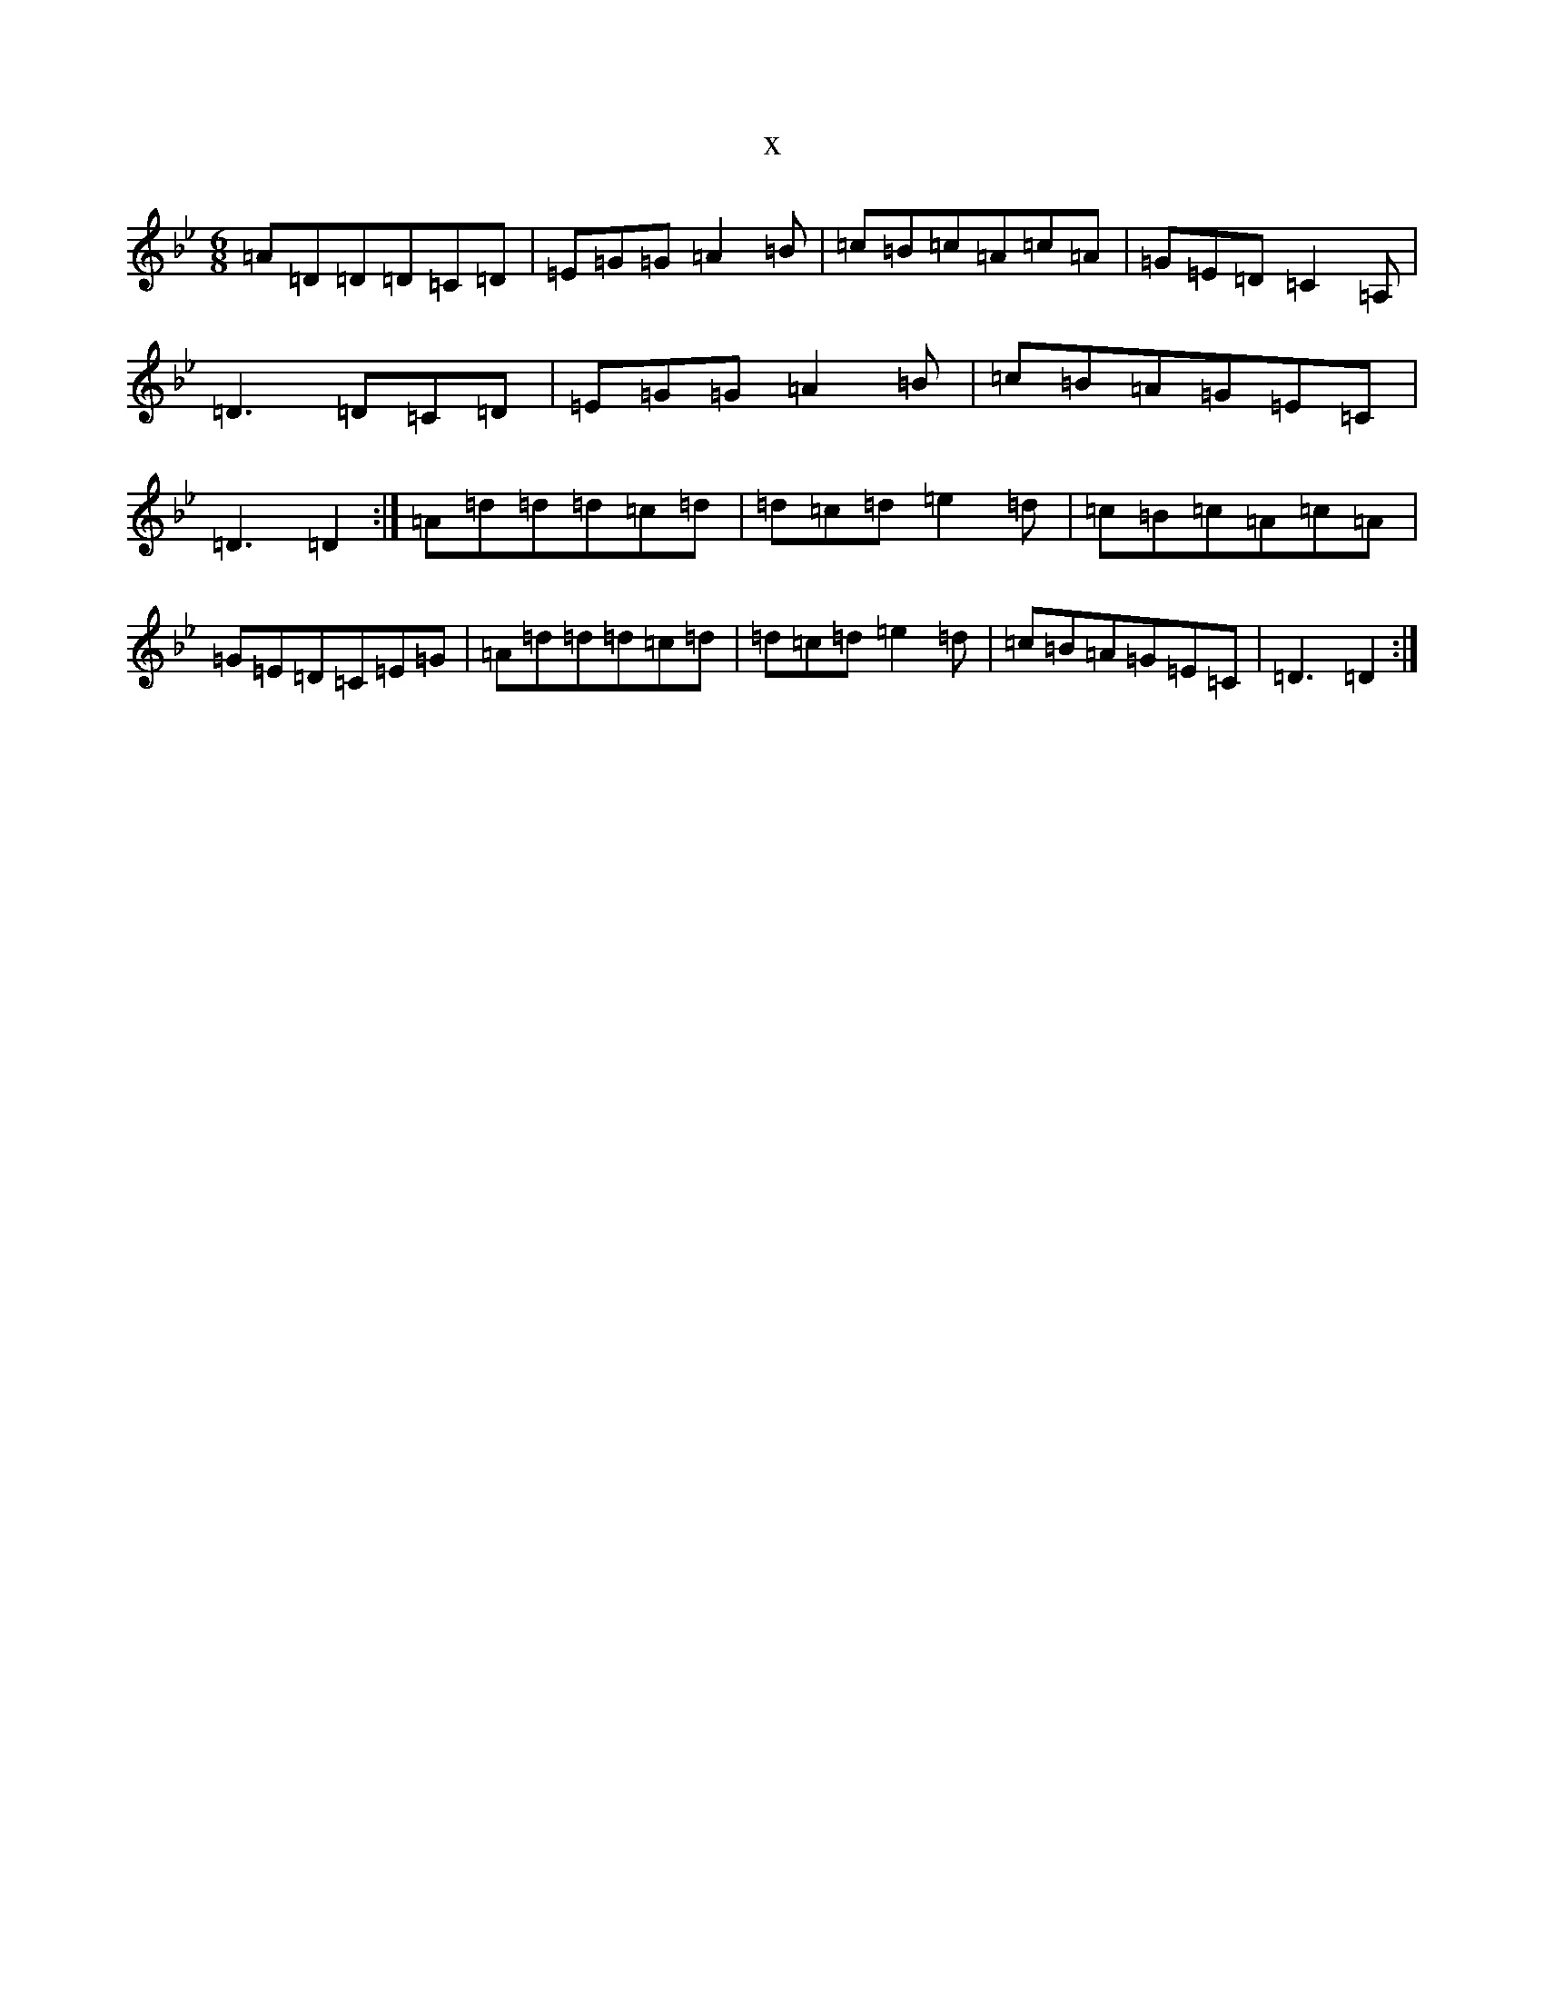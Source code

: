 X:20900
T:x
L:1/8
M:6/8
K: C Dorian
=A=D=D=D=C=D|=E=G=G=A2=B|=c=B=c=A=c=A|=G=E=D=C2=A,|=D3=D=C=D|=E=G=G=A2=B|=c=B=A=G=E=C|=D3=D2:|=A=d=d=d=c=d|=d=c=d=e2=d|=c=B=c=A=c=A|=G=E=D=C=E=G|=A=d=d=d=c=d|=d=c=d=e2=d|=c=B=A=G=E=C|=D3=D2:|